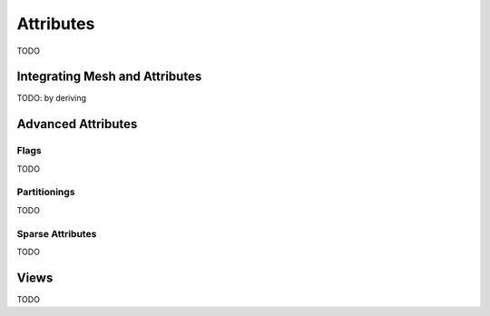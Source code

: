 Attributes
==========

TODO

Integrating Mesh and Attributes
-------------------------------

TODO: by deriving


Advanced Attributes
-------------------

Flags
^^^^^

TODO

Partitionings
^^^^^^^^^^^^^

TODO

Sparse Attributes
^^^^^^^^^^^^^^^^^

TODO


Views
-----

TODO
